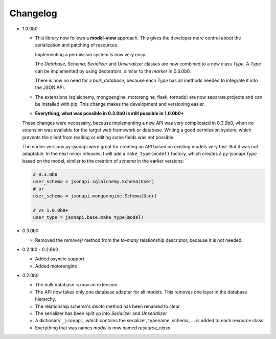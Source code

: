Changelog
=========

*   1.0.0b0

    *   This library now follows a **model-view** approach. This gives
        the developer more control about the serialization and patching of
        resources.

        Implementing a permission system is now very easy.

        The *Database*, *Schema*, *Serializer* and *Unserializer* classes
        are now combined to a new class *Type*. A *Type* can be implemented
        by using decorators, similar to the *marker* in 0.3.0b0.

        There is now no need for a *bulk_database*, because each *Type*
        has all methods needed to integrate it into the JSON API.

    *   The extensions (sqlalchemy, mongoengine, motorengine, flask, tornado)
        are now separate projects and can be installed with pip. This change
        makes the development and versioning easier.

    *   **Everything, what was possible in 0.3.0b0 is still possible in 1.0.0b0+**

    These changes were necessairy, because implementing a new API was very
    complicated in 0.3.0b0, when no extension was available for the target web
    framework or database. Writing a good permission system, which prevents
    the client from reading or editing some fields was not possible.

    The earlier versions py-jsonapi were great for creating an API based on
    existing models very fast. But it was not adaptable. In the next
    minor releases, I will add a ``make_type(model)`` factory, which creates
    a py-jsonapi *Type* based on the model, similar to the creation of
    *schema* in the earlier versions:

    .. code-block:: python3

        # 0.3.0b0
        user_schema = jsonapi.sqlalchemy.Schema(User)
        # or
        user_schema = jsonapi.mongoengine.Schema(User)

        # vs 1.0.0b0+
        user_type = jsonapi.base.make_type(model)

*   0.3.0b0

    *   Removed the *remove()* method from the *to-many* relationship
        descriptor, because it is not needed.

*   0.2.1b0 - 0.2.6b0

    *   Added asyncio support
    *   Added motorengine

*   0.2.0b0

    *   The bulk database is now an extension
    *   The API now takes only one database adapter for all models. This removes
        one layer in the database hierarchy.
    *   The relationship schema's *delete* method has been renamed to *clear*
    *   The serializer has been split up into *Serializer* and *Unserializer*
    *   A dictionary ``_jsonapi``, which contains the serializer, typename,
        schema, ... is added to each resource class
    *   Everything that was names *model* is now named *resource_class*
